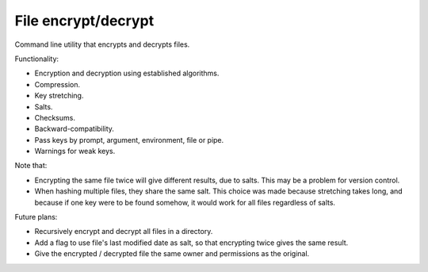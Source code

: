 
File encrypt/decrypt
===============================

Command line utility that encrypts and decrypts files.

Functionality:

* Encryption and decryption using established algorithms.
* Compression.
* Key stretching.
* Salts.
* Checksums.
* Backward-compatibility.
* Pass keys by prompt, argument, environment, file or pipe.
* Warnings for weak keys.

Note that:

* Encrypting the same file twice will give different results, due to salts. This may be a problem for version control.
* When hashing multiple files, they share the same salt. This choice was made because stretching takes long, and because if one key were to be found somehow, it would work for all files regardless of salts.

Future plans:

* Recursively encrypt and decrypt all files in a directory.
* Add a flag to use file's last modified date as salt, so that encrypting twice gives the same result.
* Give the encrypted / decrypted file the same owner and permissions as the original.

